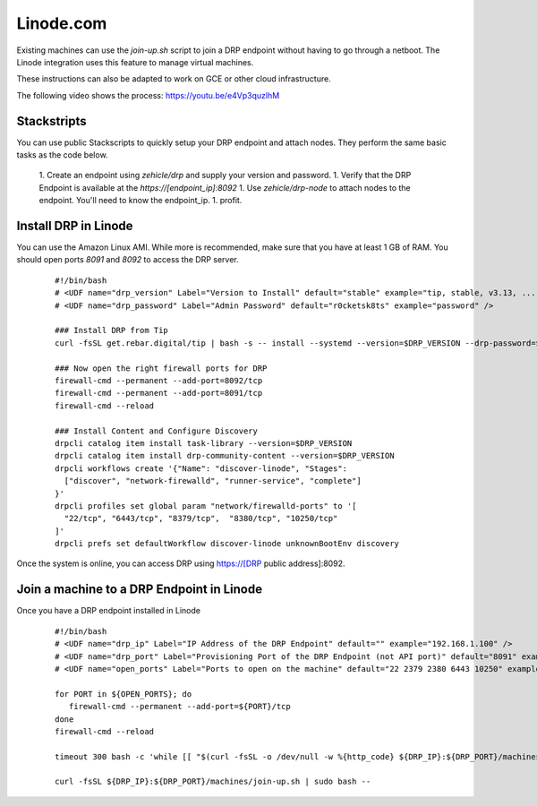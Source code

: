Linode.com
==========

.. index::
  pair: Digital Rebar Provision; Linode

.. _rs_setup_linode:

Existing machines can use the `join-up.sh` script to join a DRP endpoint without having to go through a netboot.  The Linode integration uses this feature to manage virtual machines.

These instructions can also be adapted to work on GCE or other cloud infrastructure.

The following video shows the process: https://youtu.be/e4Vp3quzlhM

Stackstripts
------------

You can use public Stackscripts to quickly setup your DRP endpoint and attach nodes.  They perform the same basic tasks as the code below.

  1. Create an endpoint using `zehicle/drp` and supply your version and password.
  1. Verify that the DRP Endpoint is available at the `https://[endpoint_ip]:8092`
  1. Use `zehicle/drp-node` to attach nodes to the endpoint.  You'll need to know the endpoint_ip.
  1. profit.


Install DRP in Linode
---------------------

You can use the Amazon Linux AMI.  While more is recommended, make sure that you have at least 1 GB of RAM.  You should open ports `8091` and `8092` to access the DRP server.


  ::

    #!/bin/bash
    # <UDF name="drp_version" Label="Version to Install" default="stable" example="tip, stable, v3.13, ..." />
    # <UDF name="drp_password" Label="Admin Password" default="r0cketsk8ts" example="password" />
    
    ### Install DRP from Tip
    curl -fsSL get.rebar.digital/tip | bash -s -- install --systemd --version=$DRP_VERSION --drp-password=$DRP_PASSWORD
    
    ### Now open the right firewall ports for DRP
    firewall-cmd --permanent --add-port=8092/tcp
    firewall-cmd --permanent --add-port=8091/tcp
    firewall-cmd --reload
    
    ### Install Content and Configure Discovery
    drpcli catalog item install task-library --version=$DRP_VERSION
    drpcli catalog item install drp-community-content --version=$DRP_VERSION
    drpcli workflows create '{"Name": "discover-linode", "Stages":
      ["discover", "network-firewalld", "runner-service", "complete"]
    }'
    drpcli profiles set global param "network/firewalld-ports" to '[
      "22/tcp", "6443/tcp", "8379/tcp",  "8380/tcp", "10250/tcp"
    ]'
    drpcli prefs set defaultWorkflow discover-linode unknownBootEnv discovery

Once the system is online, you can access DRP using https://[DRP public address]:8092.


Join a machine to a DRP Endpoint in Linode
------------------------------------------

Once you have a DRP endpoint installed in Linode

  ::

    #!/bin/bash
    # <UDF name="drp_ip" Label="IP Address of the DRP Endpoint" default="" example="192.168.1.100" />
    # <UDF name="drp_port" Label="Provisioning Port of the DRP Endpoint (not API port)" default="8091" example="8091" />
    # <UDF name="open_ports" Label="Ports to open on the machine" default="22 2379 2380 6443 10250" example="22 6443 10250" />

    for PORT in ${OPEN_PORTS}; do
       firewall-cmd --permanent --add-port=${PORT}/tcp
    done 
    firewall-cmd --reload    

    timeout 300 bash -c 'while [[ "$(curl -fsSL -o /dev/null -w %{http_code} ${DRP_IP}:${DRP_PORT}/machines/join-up.sh)" != "200" ]]; do sleep 5; done' || false
    
    curl -fsSL ${DRP_IP}:${DRP_PORT}/machines/join-up.sh | sudo bash --
    